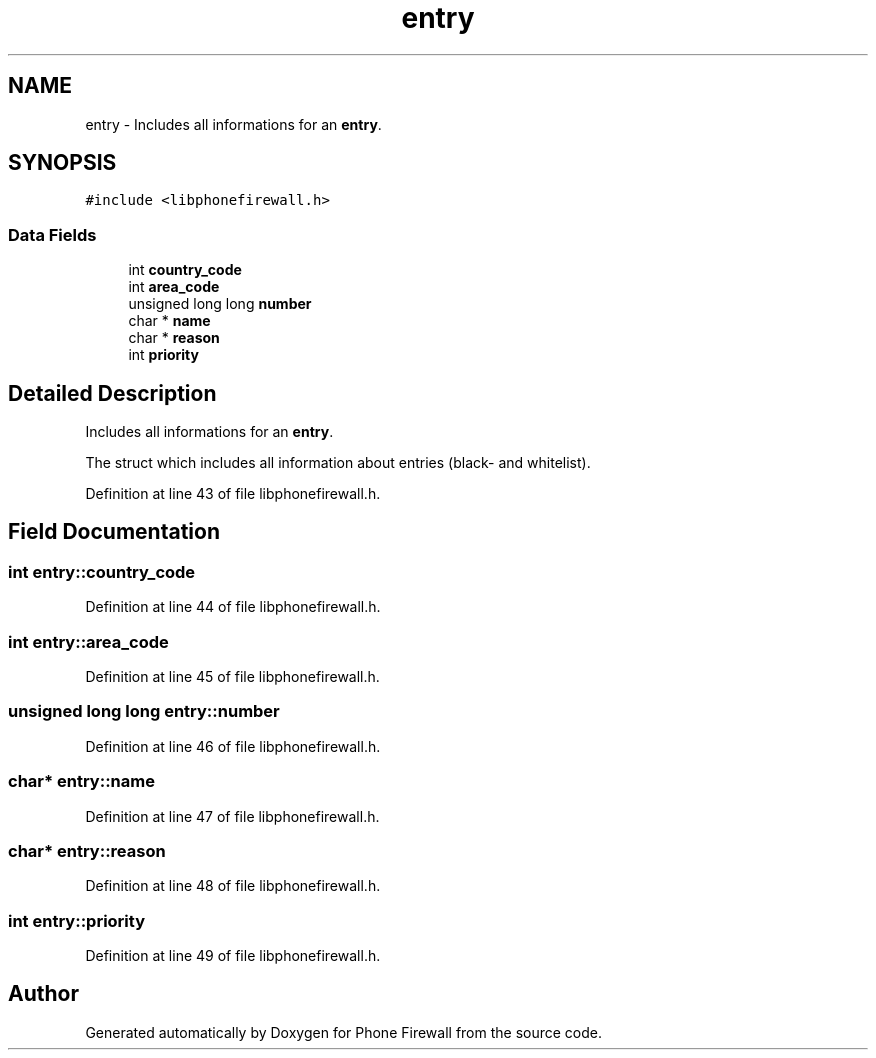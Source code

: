 .TH "entry" 3 "19 May 2008" "Version v0.01" "Phone Firewall" \" -*- nroff -*-
.ad l
.nh
.SH NAME
entry \- Includes all informations for an \fBentry\fP.  

.PP
.SH SYNOPSIS
.br
.PP
\fC#include <libphonefirewall.h>\fP
.PP
.SS "Data Fields"

.in +1c
.ti -1c
.RI "int \fBcountry_code\fP"
.br
.ti -1c
.RI "int \fBarea_code\fP"
.br
.ti -1c
.RI "unsigned long long \fBnumber\fP"
.br
.ti -1c
.RI "char * \fBname\fP"
.br
.ti -1c
.RI "char * \fBreason\fP"
.br
.ti -1c
.RI "int \fBpriority\fP"
.br
.in -1c
.SH "Detailed Description"
.PP 
Includes all informations for an \fBentry\fP. 

The struct which includes all information about entries (black- and whitelist). 
.PP
Definition at line 43 of file libphonefirewall.h.
.SH "Field Documentation"
.PP 
.SS "int \fBentry::country_code\fP"
.PP
Definition at line 44 of file libphonefirewall.h.
.SS "int \fBentry::area_code\fP"
.PP
Definition at line 45 of file libphonefirewall.h.
.SS "unsigned long long \fBentry::number\fP"
.PP
Definition at line 46 of file libphonefirewall.h.
.SS "char* \fBentry::name\fP"
.PP
Definition at line 47 of file libphonefirewall.h.
.SS "char* \fBentry::reason\fP"
.PP
Definition at line 48 of file libphonefirewall.h.
.SS "int \fBentry::priority\fP"
.PP
Definition at line 49 of file libphonefirewall.h.

.SH "Author"
.PP 
Generated automatically by Doxygen for Phone Firewall from the source code.
